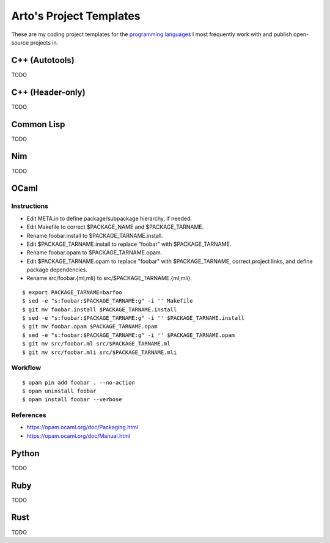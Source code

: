 ************************
Arto's Project Templates
************************

These are my coding project templates for the `programming languages
<http://ar.to/notes/programming>`__ I most frequently work with and publish
open-source projects in.

C++ (Autotools)
===============

TODO

C++ (Header-only)
=================

TODO

Common Lisp
===========

TODO

Nim
===

TODO

OCaml
=====

Instructions
------------

- Edit META.in to define package/subpackage hierarchy, if needed.
- Edit Makefile to correct $PACKAGE_NAME and $PACKAGE_TARNAME.
- Rename foobar.install to $PACKAGE_TARNAME.install.
- Edit $PACKAGE_TARNAME.install to replace "foobar" with $PACKAGE_TARNAME.
- Rename foobar.opam to $PACKAGE_TARNAME.opam.
- Edit $PACKAGE_TARNAME.opam to replace "foobar" with $PACKAGE_TARNAME,
  correct project links, and define package dependencies.
- Rename src/foobar.{ml,mli} to src/$PACKAGE_TARNAME.{ml,mli}.

::

   $ export PACKAGE_TARNAME=barfoo
   $ sed -e "s:foobar:$PACKAGE_TARNAME:g" -i '' Makefile
   $ git mv foobar.install $PACKAGE_TARNAME.install
   $ sed -e "s:foobar:$PACKAGE_TARNAME:g" -i '' $PACKAGE_TARNAME.install
   $ git mv foobar.opam $PACKAGE_TARNAME.opam
   $ sed -e "s:foobar:$PACKAGE_TARNAME:g" -i '' $PACKAGE_TARNAME.opam
   $ git mv src/foobar.ml src/$PACKAGE_TARNAME.ml
   $ git mv src/foobar.mli src/$PACKAGE_TARNAME.mli

Workflow
--------

::

   $ opam pin add foobar . --no-action
   $ opam uninstall foobar
   $ opam install foobar --verbose

References
----------

* https://opam.ocaml.org/doc/Packaging.html
* https://opam.ocaml.org/doc/Manual.html

Python
======

TODO

Ruby
====

TODO

Rust
====

TODO
